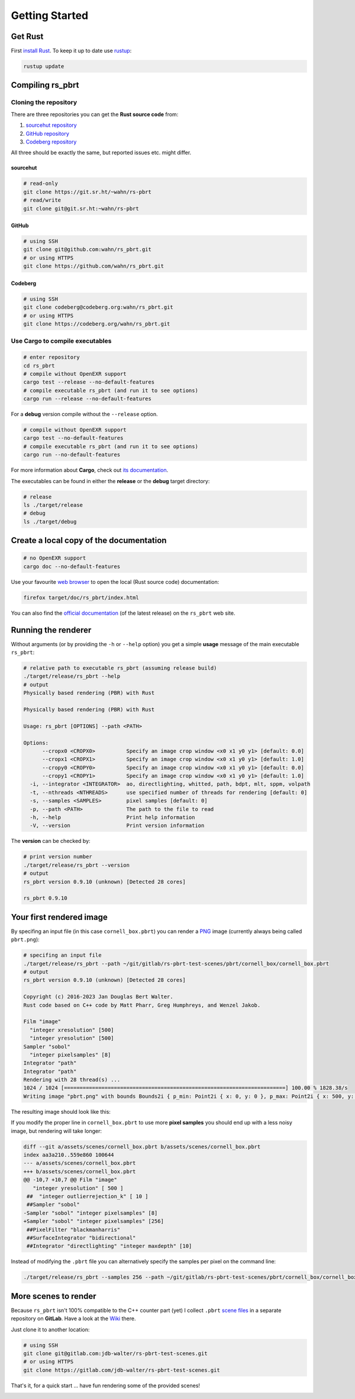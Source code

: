 ===============
Getting Started
===============

Get Rust
========

First `install Rust`_. To keep it up to date use `rustup`_:

.. code:: shell

          rustup update

Compiling rs_pbrt
=================

Cloning the repository
----------------------

There are three repositories you can get the **Rust source code** from:

1. `sourcehut repository`_
2. `GitHub repository`_
3. `Codeberg repository`_

All three should be exactly the same, but reported issues etc. might differ.

sourcehut
.........

.. code:: shell

          # read-only
          git clone https://git.sr.ht/~wahn/rs-pbrt
          # read/write
          git clone git@git.sr.ht:~wahn/rs-pbrt

GitHub
......

.. code:: shell

          # using SSH
          git clone git@github.com:wahn/rs_pbrt.git
          # or using HTTPS
          git clone https://github.com/wahn/rs_pbrt.git

Codeberg
........

.. code:: shell

          # using SSH
          git clone codeberg@codeberg.org:wahn/rs_pbrt.git
          # or using HTTPS
          git clone https://codeberg.org/wahn/rs_pbrt.git

Use Cargo to compile executables
--------------------------------

.. code:: shell

          # enter repository
          cd rs_pbrt
          # compile without OpenEXR support
          cargo test --release --no-default-features
          # compile executable rs_pbrt (and run it to see options)
          cargo run --release --no-default-features

For a **debug** version compile without the ``--release`` option.

.. code:: shell

          # compile without OpenEXR support
          cargo test --no-default-features
          # compile executable rs_pbrt (and run it to see options)
          cargo run --no-default-features

For more information about **Cargo**, check out `its documentation`_.

The executables can be found in either the **release** or the
**debug** target directory:

.. code:: shell

          # release
          ls ./target/release
          # debug
          ls ./target/debug

Create a local copy of the documentation
========================================

.. code:: shell

          # no OpenEXR support
          cargo doc --no-default-features

Use your favourite `web browser`_ to open the local (Rust source code)
documentation:

.. code:: shell

          firefox target/doc/rs_pbrt/index.html

You can also find the `official documentation`_ (of the latest
release) on the ``rs_pbrt`` web site.

Running the renderer
====================

Without arguments (or by providing the ``-h`` or ``--help`` option)
you get a simple **usage** message of the main executable ``rs_pbrt``:

.. code:: shell

          # relative path to executable rs_pbrt (assuming release build)
          ./target/release/rs_pbrt --help
          # output
          Physically based rendering (PBR) with Rust
	  
          Physically based rendering (PBR) with Rust

          Usage: rs_pbrt [OPTIONS] --path <PATH>

          Options:
	        --cropx0 <CROPX0>          Specify an image crop window <x0 x1 y0 y1> [default: 0.0]
	        --cropx1 <CROPX1>          Specify an image crop window <x0 x1 y0 y1> [default: 1.0]
	        --cropy0 <CROPY0>          Specify an image crop window <x0 x1 y0 y1> [default: 0.0]
	        --cropy1 <CROPY1>          Specify an image crop window <x0 x1 y0 y1> [default: 1.0]
            -i, --integrator <INTEGRATOR>  ao, directlighting, whitted, path, bdpt, mlt, sppm, volpath
            -t, --nthreads <NTHREADS>      use specified number of threads for rendering [default: 0]
            -s, --samples <SAMPLES>        pixel samples [default: 0]
            -p, --path <PATH>              The path to the file to read
            -h, --help                     Print help information
            -V, --version                  Print version information


The **version** can be checked by:

.. code:: shell

          # print version number
          ./target/release/rs_pbrt --version
          # output
	  rs_pbrt version 0.9.10 (unknown) [Detected 28 cores]
	  
          rs_pbrt 0.9.10

Your first rendered image
=========================

By specifing an input file (in this case ``cornell_box.pbrt``) you can
render a `PNG`_ image (currently always being called ``pbrt.png``):

.. code:: shell

          # specifing an input file
          ./target/release/rs_pbrt --path ~/git/gitlab/rs-pbrt-test-scenes/pbrt/cornell_box/cornell_box.pbrt
          # output
	  rs_pbrt version 0.9.10 (unknown) [Detected 28 cores]
	  
          Copyright (c) 2016-2023 Jan Douglas Bert Walter.
          Rust code based on C++ code by Matt Pharr, Greg Humphreys, and Wenzel Jakob.
	  
          Film "image"
            "integer xresolution" [500]
            "integer yresolution" [500]
          Sampler "sobol"
            "integer pixelsamples" [8]
          Integrator "path"
          Integrator "path"
          Rendering with 28 thread(s) ...
          1024 / 1024 [=======================================================================] 100.00 % 1828.38/s
          Writing image "pbrt.png" with bounds Bounds2i { p_min: Point2i { x: 0, y: 0 }, p_max: Point2i { x: 500, y: 500 } }

The resulting image should look like this:

.. image:: cornell_box_8_pixelsamples.png

If you modify the proper line in ``cornell_box.pbrt`` to use more
**pixel samples** you should end up with a less noisy image, but
rendering will take longer:

.. image:: cornell_box_256_pixelsamples.png

.. code:: diff

          diff --git a/assets/scenes/cornell_box.pbrt b/assets/scenes/cornell_box.pbrt
          index aa3a210..559e860 100644
          --- a/assets/scenes/cornell_box.pbrt
          +++ b/assets/scenes/cornell_box.pbrt
          @@ -10,7 +10,7 @@ Film "image"
             "integer yresolution" [ 500 ]
           ##  "integer outlierrejection_k" [ 10 ]
           ##Sampler "sobol"
          -Sampler "sobol" "integer pixelsamples" [8]
          +Sampler "sobol" "integer pixelsamples" [256]
           ##PixelFilter "blackmanharris"
           ##SurfaceIntegrator "bidirectional"
           ##Integrator "directlighting" "integer maxdepth" [10]


Instead of modifying the ``.pbrt`` file you can alternatively specify
the samples per pixel on the command line:

.. code:: shell

           ./target/release/rs_pbrt --samples 256 --path ~/git/gitlab/rs-pbrt-test-scenes/pbrt/cornell_box/cornell_box.pbrt

More scenes to render
=====================

Because ``rs_pbrt`` isn't 100% compatible to the C++ counter part
(yet) I collect ``.pbrt`` `scene files`_ in a separate repository on
**GitLab**. Have a look at the `Wiki`_ there.

Just clone it to another location:

.. code:: shell

           # using SSH
           git clone git@gitlab.com:jdb-walter/rs-pbrt-test-scenes.git
           # or using HTTPS
           git clone https://gitlab.com/jdb-walter/rs-pbrt-test-scenes.git

That's it, for a quick start ... have fun rendering some of the
provided scenes!

.. image:: vw-van.png

.. _install Rust: https://www.rust-lang.org/tools/install
.. _rustup: https://github.com/rust-lang-nursery/rustup.rs
.. _sourcehut repository: https://git.sr.ht/~wahn/rs-pbrt
.. _GitHub repository: https://github.com/wahn/rs_pbrt
.. _Codeberg repository: https://codeberg.org/wahn/rs_pbrt
.. _its documentation: https://doc.rust-lang.org/cargo
.. _web browser: https://en.wikipedia.org/wiki/Web_browser
.. _official documentation: https://www.rs-pbrt.org/doc/crates/rs_pbrt/index.html
.. _PNG: https://en.wikipedia.org/wiki/Portable_Network_Graphics
.. _scene files: https://gitlab.com/jdb-walter/rs-pbrt-test-scenes
.. _Wiki: https://gitlab.com/jdb-walter/rs-pbrt-test-scenes/wikis/home
